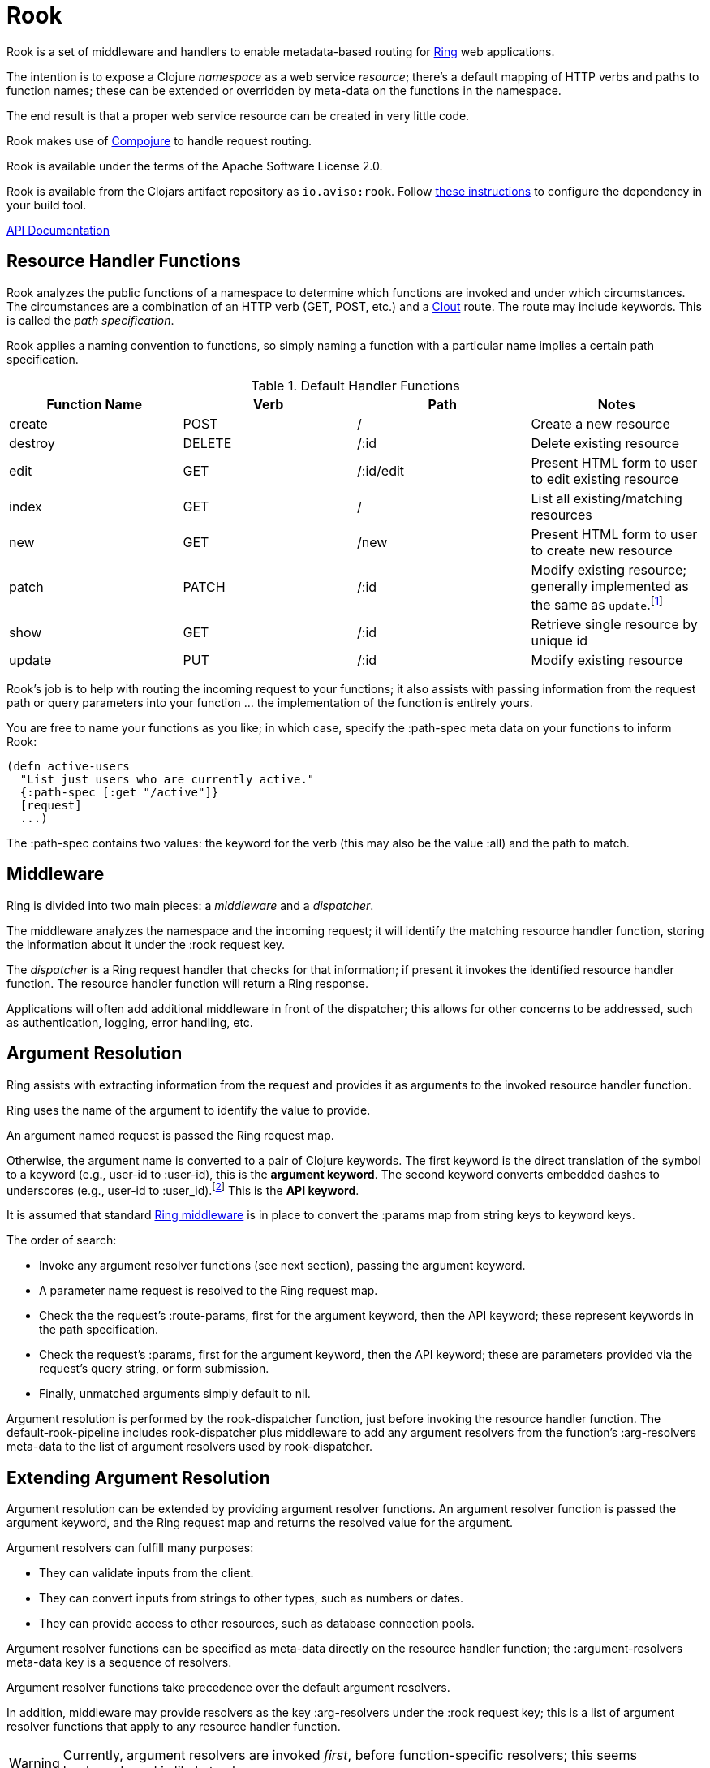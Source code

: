 = Rook

Rook is a set of middleware and handlers to enable metadata-based routing for https://github.com/ring-clojure/ring[Ring] web applications.

The intention is to expose a Clojure _namespace_ as a web service _resource_; there's a default mapping of HTTP verbs
and paths to function names; these can be extended or overridden by meta-data on the functions in the namespace.

The end result is that a proper web service resource can be created in very little code.

Rook makes use of https://github.com/weavejester/compojure[Compojure] to handle request routing.

Rook is available under the terms of the Apache Software License 2.0.

Rook is available from the Clojars artifact repository as `io.aviso:rook`.
Follow https://clojars.org/io.aviso/rook[these instructions] to configure the dependency in your build tool.

http://howardlewisship.com/io.aviso/rook/[API Documentation]

== Resource Handler Functions

Rook analyzes the public functions of a namespace to determine which functions are invoked and under which circumstances.
The circumstances are a combination of an HTTP verb (GET, POST, etc.) and a https://github.com/weavejester/clout[Clout] route. The
route may include keywords. This is called the _path specification_.

Rook applies a naming convention to functions, so simply naming a function with a particular name implies a certain
path specification.

.Default Handler Functions
[options="header"]
|===
|Function Name|Verb|Path|Notes

|create
|POST
|/
|Create a new resource

|destroy
|DELETE
|/:id
|Delete existing resource

|edit
|GET
|/:id/edit
|Present HTML form to user to edit existing resource

|index
|GET
|/
|List all existing/matching resources

|new
|GET
|/new
|Present HTML form to user to create new resource

|patch
|PATCH
|/:id
|Modify existing resource; generally implemented as the same as `update`.footnote:[one function can delegate to the other.]

|show
|GET
|/:id
|Retrieve single resource by unique id

|update
|PUT
|/:id
|Modify existing resource

|===

Rook's job is to help with routing the incoming request to your functions;
it also assists with passing information from the request path or query parameters
into your function ... the implementation of the function is entirely yours.

You are free to name your functions as you like; in which case, specify the +:path-spec+ meta data on your functions to inform
Rook:

----
(defn active-users
  "List just users who are currently active."
  {:path-spec [:get "/active"]}
  [request]
  ...)
----

The +:path-spec+ contains two values: the keyword for the verb (this may also be the value +:all+) and the path to match.

== Middleware

Ring is divided into two main pieces: a _middleware_ and a _dispatcher_.

The middleware analyzes the namespace and the incoming request; it will identify the matching resource handler function, storing
the information about it under the +:rook+ request key.

The _dispatcher_ is a Ring request handler that checks for that information; if present it invokes the identified resource handler function.
The resource handler function will return a Ring response.

Applications will often add additional middleware in front of the dispatcher; this allows for other concerns to be addressed,
such as authentication, logging, error handling, etc.

== Argument Resolution

Ring assists with extracting information from the request and provides it as arguments to the invoked resource handler function.

Ring uses the name of the argument to identify the value to provide.

An argument named +request+ is passed the Ring request map.

Otherwise, the argument name is converted to a pair of Clojure keywords.  The first keyword is the direct translation of the symbol
to a keyword (e.g., +user-id+ to +:user-id+), this is the *argument keyword*.
The second keyword converts embedded dashes to underscores (e.g., +user-id+ to +:user_id+).footnote:[
The second keyword exists to pragmatically support clients sending JSON, rather than EDN, data; in JavaScript, underscores are
easier to wrangle than dashes.] This is the *API keyword*.

It is assumed that standard http://ring-clojure.github.io/ring/ring.middleware.keyword-params.html[Ring middleware] is in place to
convert the +:params+ map from string keys to keyword keys.

The order of search:

* Invoke any argument resolver functions (see next section), passing the argument keyword.

* A parameter name +request+ is resolved to the Ring request map.

* Check the the request's +:route-params+, first for the argument keyword, then the API keyword; these represent keywords in the path specification.

* Check the request's +:params+, first for the argument keyword, then the API keyword; these are parameters provided via the request's query string, or form
submission.

* Finally, unmatched arguments simply default to +nil+.

Argument resolution is performed by the +rook-dispatcher+ function, just before invoking the resource handler function.
The +default-rook-pipeline+ includes +rook-dispatcher+ plus middleware to add any argument resolvers from the
function's +:arg-resolvers+ meta-data to the list of argument resolvers used by +rook-dispatcher+.

== Extending Argument Resolution

Argument resolution can be extended by providing argument resolver functions.  An argument resolver function
is passed the argument keyword, and the Ring request map
and returns the resolved value for the argument.

Argument resolvers can fulfill many purposes:

* They can validate inputs from the client.

* They can convert inputs from strings to other types, such as numbers or dates.

* They can provide access to other resources, such as database connection pools.

Argument resolver functions can be specified as meta-data directly on the resource handler function;
the +:argument-resolvers+ meta-data key is a sequence of resolvers.

Argument resolver functions take precedence over the default argument resolvers.

In addition, middleware may provide resolvers as the key +:arg-resolvers+ under the +:rook+ request key;
this is a list of argument resolver functions that apply to any resource handler function.

WARNING: Currently, argument resolvers are invoked _first_, before function-specific resolvers; this seems backwards
and is likely to change.

Function +arg-resolver-middleware+ is used to specify additional functions for +:arg-resolvers+.

Function +build-map-arg-resolver+ constructs an argument resolver function from a map; It simply returns values from
the map.

Function +build-fn-arg-resolver+ constructs an argument resolver function from a map of _functions_; The functions
are selected by the argument keyword, and passed the request.

INFO: Remember that a keyword can act like a function when passed a map, such as the Ring request.

Function +request-arg-resolver+ is an argument resolver that resolves the argument keyword against the Ring request map itself.

+arg-resolver-middleware+ accepts any number of argument resolvers, allowing them to be easily composed and
contributed:

----
(defn add-standard-resolvers
  [handler conn-pool]
  (arg-resolver-middleware handler
                           (build-map-arg-resolver {:conn-pool conn-pool})
                           request-arg-resolver))
----

== Mapping Namespaces

A typical web service will expose some number of resources; under Ring this means mapping a number of namespaces.

The +namespace-handler+ function is the easy way to do this mapping. It combines +compojure.core/context+ with Rook's
+namespace-middleware+ (which identifies the function to be invoked within the namespace) and +default-rook-pipeline+ (which resolves
arguments and invokes the identified function).

----
(routes
  (namespace-handler "/users" 'org.example.resources.users)
  (namespace-handler "/orders" 'org.example.resources.orders))
----

INFO: Rook will +require+ the namespace if it has not already been required.

Remember that the way +context+ works is to match and strip off the prefix, so an incoming GET request for +/users/232+
will be matched as context +/users+; Rook will then identify function +org.example.resources.users/show+ with path +/:id+;
ultimately invoking the function with the _string_ value +232+ for the +id+ parameter.

In more complicated circumstances, you may have resources in a parent-child relationship. For example, if you were modelling
_hotels_ which contain _rooms_, you might want to access the list of rooms for a particular
hotel with the URL +/hotels/123/rooms/237+:

----
(routes
  (namespace-handler "/hotels 'org.example.resources.hotels
    (routes
       (namespace-handler "/:hotel-id/rooms" 'org.example.resources.rooms)
       default-rook-pipeline)))
----

In this example, the first +namespace-handler+ call will match any URL that starts with +/hotels+. Since that
may be a match for the hotels resource itself, or rooms within a specific hotel, the handler for the namespace
can't simply be +default-rook-pipeline+; instead it is a new route containing a namespace handler, and the
+default-rook-pipeline+ for the +org.example.resources.hotels+ namespace.

The nested route matches the +:hotel-id+ symbol from the path; this will be resolved to argument +hotel-id+ in any
resource handler function that is invoked in the +rooms+ namespace.

It is important that the +default-rook-pipeline+ both be present, and come _last_.

If it is missing, then requests for the +/hotels+ URL will be identified by the middleware, but will never be invoked.

If it is present, but comes before the nested namespaces, then a conflict will occur: URLs that should match against
the +rooms+ resource will also match against the +hotels+ resource, and since the +default-rook-pipeline+ for the
+hotels+ resource is executed first (incorrectly), it will invoke a resource handler function from the +hotels+ namespace.

The namespace middleware always invokes its delegate handler (the request handling function it wraps around), _even when no function has been identified_.
This seems counter-intuitive, but makes sense in the context of the nested resources: for a particular request
the +hotels+ namespace may not have a corresponding function to invoke, but the nested +rooms+ namespace may have
a matching function.

Also, in the nested resource scenario, the function to invoke may be identified in an outer context, then re-identified,
in an inner context, before being invoked.

== Writing Rook Middleware

Rook uses the +:rook+ key of the request to store information needed to process requests.
With the exception of +:arg-resolvers+, the values are supplied by the the +namespace-middleware+ function.

+:arg-resolvers+::
List of argument resolvers that apply to any invoked resource handler function.
+:namespace+::
The symbol identifying the namespace containing the matched function.
+:function+::
The matched function, which will be invoked by +default-rook-pipeline+.
+:metadata+::
The meta-data for the matched function. This is the merged meta-data of the function and the namespace (if there
are collisions, the function takes precedence).

Rook middleware that fits between +namespace-middleware+ and +rook-dispatcher+ should check for nested request key +[:rook :function]+ to
see if a function has been identified.

== Async

Rook can be used entirely as a normal set of Ring response handlers and middleware.  However, it is even more useful when combined
with https://github.com/clojure/core.async[Clojure's core.async library].

Rook includes support for an asynchronous pipeline, where processing of a request can occur without blocking any threads
(and parts of which may occur in parallel).
Async Rook also supports re-entrant requests that bypass the protocol layers; this allows your resource handler functions
to easily send _loopback_ requests to other resources within the same server, without needing to encode and decode data, or send HTTP/HTTPs
requests, or block threads.
This will ensure that your code _eats its own dogfood_ by using the same REST APIs is exports, rather than bypassing
the APIs to invoke Clojure functions directly.

Finally, Rook includes a client library that makes it very easy to initiate loopback requests and process failure and success responses,
again built on top of core.async.

Time will tell just how well this works (its early days yet), but we hope to be able to handle a very large volume of requests
very efficiently.

More documentation on this is forthcoming.